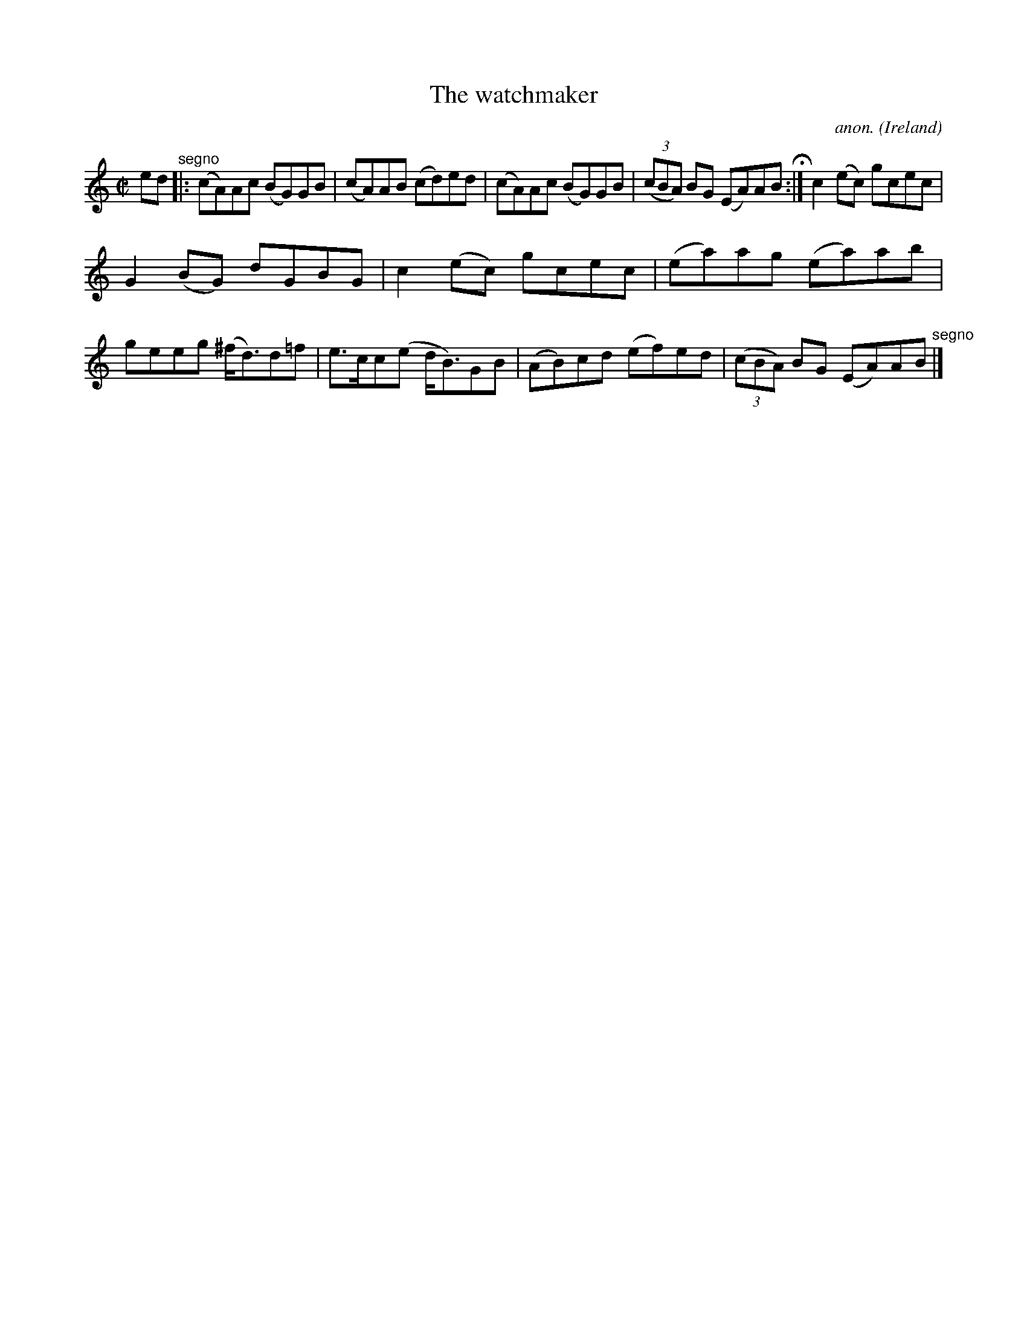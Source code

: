 X:755
T:The watchmaker
C:anon.
O:Ireland
B:Francis O'Neill: "The Dance Music of Ireland" (1907) no. 755
R:Reel
M:C|
L:1/8
K:Am
ed "^segno" |:(cA)Ac (BG)GB|(cA)AB (cd)ed|(cA)Ac (BG)GB|(3(cBA) BG (EA)AB H :|c2(ec) gcec|
G2(BG) dGBG|c2(ec) gcec|(ea)ag (ea)ab|geeg (^f<d)d=f|e>cc(e d<B)GB|(AB)cd (ef)ed|(3(cBA) BG (EA)AB "^segno" |]
